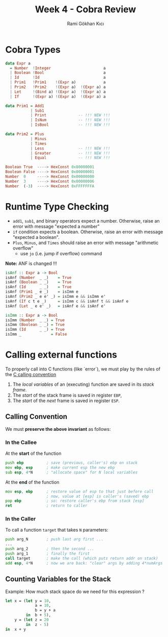 #+TITLE: Week 4 - Cobra Review
#+AUTHOR: Rami Gökhan Kıcı
#+OPTIONS: toc:nil num:0

* Cobra Types

#+BEGIN_SRC haskell
data Expr a
  = Number  !Integer                       a
  | Boolean !Bool                          a
  | Id      !Id                            a
  | Prim1   !Prim1    !(Expr a)            a
  | Prim2   !Prim2    !(Expr a)  !(Expr a) a
  | Let     !(Bind a) !(Expr a)  !(Expr a) a
  | If      !(Expr a) !(Expr a)  !(Expr a) a

data Prim1 = Add1
           | Sub1
           | Print              -- !!! NEW !!!
           | IsNum              -- !!! NEW !!!
           | IsBool             -- !!! NEW !!!

data Prim2 = Plus
           | Minus
           | Times
           | Less               -- !!! NEW !!!
           | Greater            -- !!! NEW !!!
           | Equal              -- !!! NEW !!!
#+END_SRC

#+BEGIN_SRC haskell
Boolean True  ----> HexConst 0x80000001
Boolean False ----> HexConst 0x00000001
Number  0     ----> HexConst 0x00000000
Number  3     ----> HexConst 0x00000006
Number  (-3)  ----> HexConst 0xFFFFFFFA
#+END_SRC

* Runtime Type Checking

- =add1=, =sub1=, and binary operators expect a number. Otherwise, raise an
  error with message "expected a number"
- =if= condition expects a boolean. Otherwise, raise an error with message
  "expected a boolean".
- =Plus=, =Minus=, and =Times= should raise an error with message "arithmetic
  overflow"
  - use =jo= (i.e. jump if overflow) command

*Note:* ANF is changed !!!

#+BEGIN_SRC haskell
isAnf :: Expr a -> Bool
isAnf (Number  _ _)    = True
isAnf (Boolean _ _)    = True
isAnf (Id      _ _)    = True
isAnf (Prim1 _ e _)    = isImm e
isAnf (Prim2 _ e e' _) = isImm e && isImm e'
isAnf (If c t e _)     = isImm c && isAnf t && isAnf e
isAnf (Let _ e e' _)   = isAnf e && isAnf e'

isImm :: Expr a -> Bool
isImm (Number  _ _) = True
isImm (Boolean _ _) = True
isImm (Id      _ _) = True
isImm _             = False
#+END_SRC

* Calling external functions

To properly call into C functions (like `error`), we must play by the rules of
the [[http://www.cs.virginia.edu/~evans/cs216/guides/x86.html#calling][C calling convention]]

1. The /local variables/ of an (executing) function are saved in its /stack frame/.
2. The /start/ of the stack frame is saved in register =EBP=,
3. The /start/ of the /next/ frame is saved in register =ESP=.

** Calling Convention

We must *preserve the above invariant* as follows:

*** In the Callee

At the *start* of the function

#+BEGIN_SRC asm
push ebp          ; save (previous, caller's) ebp on stack
mov ebp, esp      ; make current esp the new ebp
sub esp, 4*N      ; "allocate space" for N local variables
#+END_SRC

At the *end* of the function

#+BEGIN_SRC asm
mov esp, ebp      ; restore value of esp to that just before call
                  ; now, value at [esp] is caller's (saved) ebp
pop ebp           ; so: restore caller's ebp from stack [esp]
ret               ; return to caller
#+END_SRC

*** In the Caller

To call a function =target= that takes =N= parameters:

#+BEGIN_SRC asm
push arg_N        ; push last arg first ...
...
push arg_2        ; then the second ...
push arg_1        ; finally the first
call target       ; make the call (which puts return addr on stack)
add esp, 4*N      ; now we are back: "clear" args by adding 4*numArgs
#+END_SRC

** Counting Variables for the Stack

Example: How much stack space do we need for this expression ?

#+BEGIN_SRC ocaml
let x = (let y = 10,
             a = 10,
             b = y + a
         in  b + 5),
    y = (let z = 20
         in  z - 5)
in  x + y
#+END_SRC

